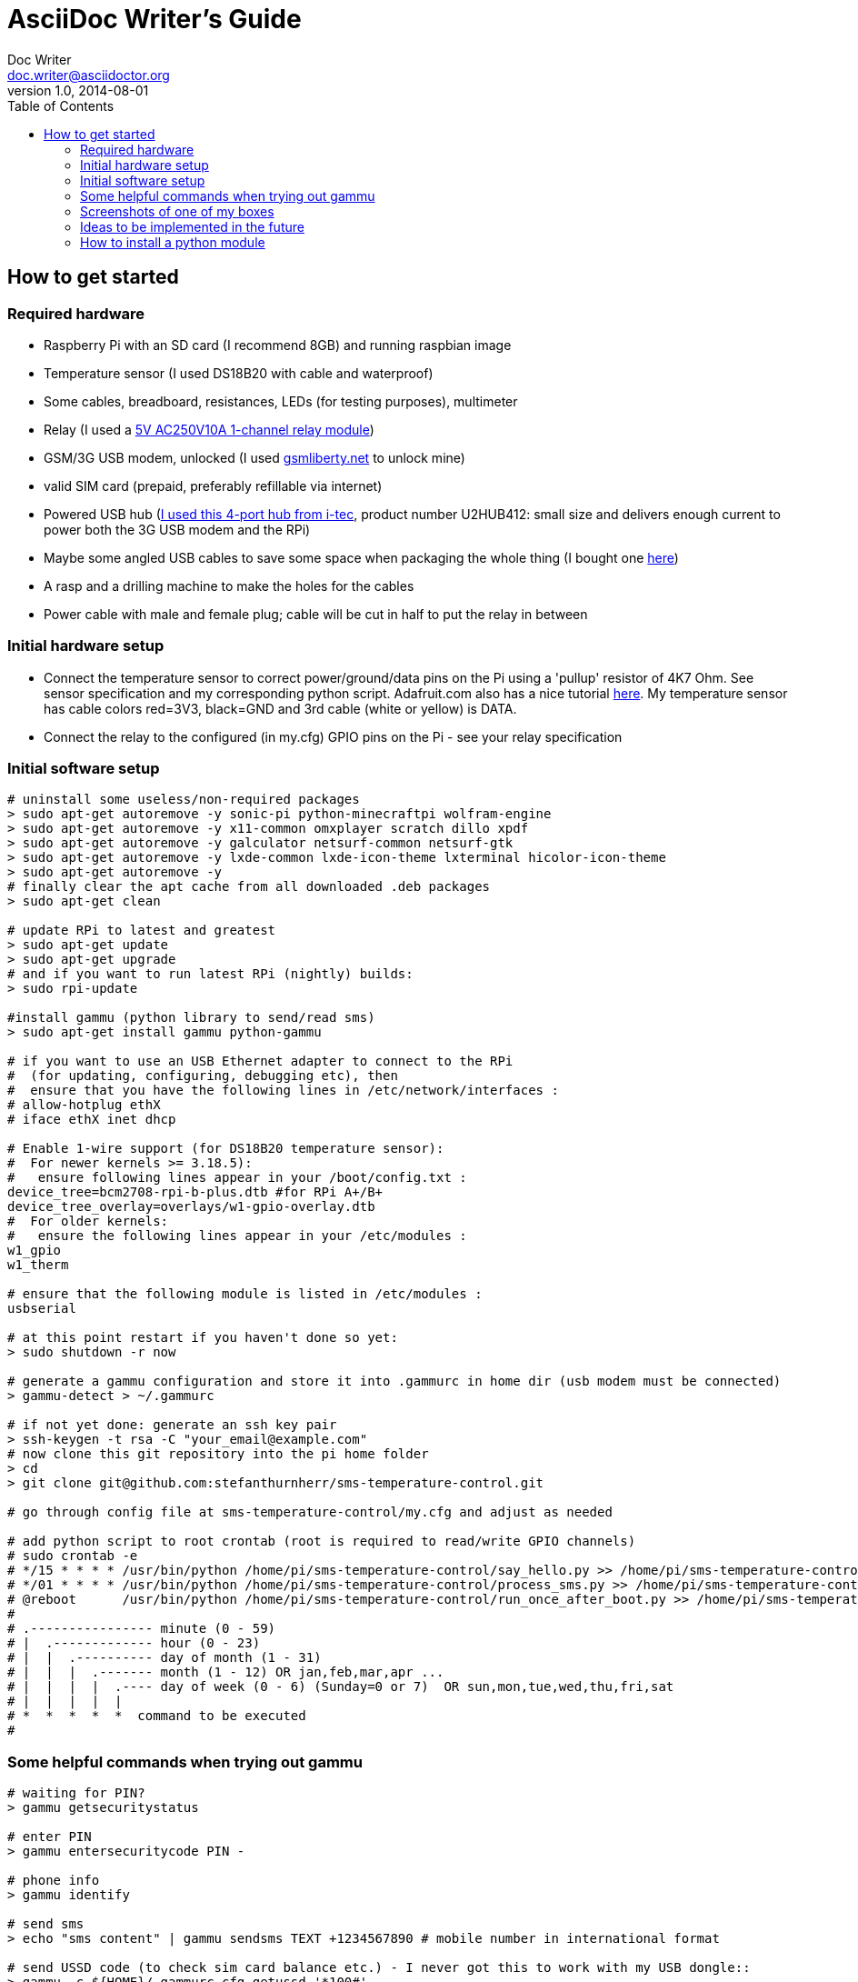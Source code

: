 = AsciiDoc Writer's Guide
Doc Writer <doc.writer@asciidoctor.org>
v1.0, 2014-08-01
:toc: right
:toclevels: 5

How to get started
------------------

Required hardware
~~~~~~~~~~~~~~~~~

* Raspberry Pi with an SD card (I recommend 8GB) and running raspbian
image
* Temperature sensor (I used DS18B20 with cable and waterproof)
* Some cables, breadboard, resistances, LEDs (for testing purposes),
multimeter
* Relay (I used a
http://www.ebay.com/itm/5V-One-1-Channel-Relay-Module-Board-Shield-For-PIC-AVR-DSP-ARM-MCU-Arduino-MKLP-/251804970941?pt=LH_DefaultDomain_0&hash=item3aa0beefbd[5V
AC250V10A 1-channel relay module])
* GSM/3G USB modem, unlocked (I used
http://www.gsmliberty.net[gsmliberty.net] to unlock mine)
* valid SIM card (prepaid, preferably refillable via internet)
* Powered USB hub (http://www.i-tec-europe.eu/?t=3&v=265&lng=en[I used
this 4-port hub from i-tec], product number U2HUB412: small size and
delivers enough current to power both the 3G USB modem and the RPi)
* Maybe some angled USB cables to save some space when packaging the
whole thing (I bought one http://www.angledcables.com/cables.html[here])
* A rasp and a drilling machine to make the holes for the cables
* Power cable with male and female plug; cable will be cut in half to
put the relay in between

Initial hardware setup
~~~~~~~~~~~~~~~~~~~~~~

* Connect the temperature sensor to correct power/ground/data pins on
the Pi using a 'pullup' resistor of 4K7 Ohm. See sensor specification
and my corresponding python script. Adafruit.com also has a nice
tutorial
https://learn.adafruit.com/adafruits-raspberry-pi-lesson-11-ds18b20-temperature-sensing/hardware[here].
My temperature sensor has cable colors red=3V3, black=GND and 3rd cable
(white or yellow) is DATA.
* Connect the relay to the configured (in my.cfg) GPIO pins on the Pi -
see your relay specification

Initial software setup
~~~~~~~~~~~~~~~~~~~~~~
[source,shell]
----
# uninstall some useless/non-required packages
> sudo apt-get autoremove -y sonic-pi python-minecraftpi wolfram-engine
> sudo apt-get autoremove -y x11-common omxplayer scratch dillo xpdf
> sudo apt-get autoremove -y galculator netsurf-common netsurf-gtk
> sudo apt-get autoremove -y lxde-common lxde-icon-theme lxterminal hicolor-icon-theme 
> sudo apt-get autoremove -y
# finally clear the apt cache from all downloaded .deb packages
> sudo apt-get clean   

# update RPi to latest and greatest
> sudo apt-get update
> sudo apt-get upgrade
# and if you want to run latest RPi (nightly) builds:
> sudo rpi-update

#install gammu (python library to send/read sms)
> sudo apt-get install gammu python-gammu

# if you want to use an USB Ethernet adapter to connect to the RPi
#  (for updating, configuring, debugging etc), then
#  ensure that you have the following lines in /etc/network/interfaces :
# allow-hotplug ethX
# iface ethX inet dhcp 

# Enable 1-wire support (for DS18B20 temperature sensor):
#  For newer kernels >= 3.18.5):
#   ensure following lines appear in your /boot/config.txt :
device_tree=bcm2708-rpi-b-plus.dtb #for RPi A+/B+
device_tree_overlay=overlays/w1-gpio-overlay.dtb
#  For older kernels:
#   ensure the following lines appear in your /etc/modules :
w1_gpio
w1_therm

# ensure that the following module is listed in /etc/modules :
usbserial

# at this point restart if you haven't done so yet:
> sudo shutdown -r now

# generate a gammu configuration and store it into .gammurc in home dir (usb modem must be connected)
> gammu-detect > ~/.gammurc

# if not yet done: generate an ssh key pair
> ssh-keygen -t rsa -C "your_email@example.com"
# now clone this git repository into the pi home folder
> cd
> git clone git@github.com:stefanthurnherr/sms-temperature-control.git

# go through config file at sms-temperature-control/my.cfg and adjust as needed

# add python script to root crontab (root is required to read/write GPIO channels)
# sudo crontab -e
# */15 * * * * /usr/bin/python /home/pi/sms-temperature-control/say_hello.py >> /home/pi/sms-temperature-control/log/heartbeat.stdout 2>&1
# */01 * * * * /usr/bin/python /home/pi/sms-temperature-control/process_sms.py >> /home/pi/sms-temperature-control/log/smsprocessing.stdout 2>&1
# @reboot      /usr/bin/python /home/pi/sms-temperature-control/run_once_after_boot.py >> /home/pi/sms-temperature-control/log/afterboot.stdout 2>&1
#
# .---------------- minute (0 - 59) 
# |  .------------- hour (0 - 23)
# |  |  .---------- day of month (1 - 31)
# |  |  |  .------- month (1 - 12) OR jan,feb,mar,apr ... 
# |  |  |  |  .---- day of week (0 - 6) (Sunday=0 or 7)  OR sun,mon,tue,wed,thu,fri,sat 
# |  |  |  |  |
# *  *  *  *  *  command to be executed
#
----

Some helpful commands when trying out gammu
~~~~~~~~~~~~~~~~~~~~~~~~~~~~~~~~~~~~~~~~~~~

----
# waiting for PIN?
> gammu getsecuritystatus

# enter PIN
> gammu entersecuritycode PIN -

# phone info
> gammu identify

# send sms
> echo "sms content" | gammu sendsms TEXT +1234567890 # mobile number in international format

# send USSD code (to check sim card balance etc.) - I never got this to work with my USB dongle::
> gammu -c ${HOME}/.gammurc.cfg getussd '*100#'
----

Screenshots of one of my boxes
~~~~~~~~~~~~~~~~~~~~~~~~~~~~~~

Assembled box without top cover:
image:/screenshots/readme-openbox.jpg[ScreenShot] Final version of the
box: image:/screenshots/readme-closedbox.jpg[ScreenShot]

Ideas to be implemented in the future
~~~~~~~~~~~~~~~~~~~~~~~~~~~~~~~~~~~~~

* Warn administrator if balance falls below (configurable) threshold
(for prepaid SIM cards)
* Configurable timer function for switching relays on/off
* Add support for remote-controlled relay (TellStick? z-wave?) to be able to 
physically separate 5V circuit from 230V circuit. This would increase safety.

How to install a python module
~~~~~~~~~~~~~~~~~~~~~~~~~~~~~~

For the reference, here's how to install an additional python module
(like pytz or rpi.gpio or psutil if not already available):

----
# install python development headers required by some packages (e.g. psutil)
> sudo apt-get install python-dev
# install python-pip using the package manager
> sudo apt-get install python-pip
# then simply install the target module, e.g. pytz:
> sudo pip install pytz
----

